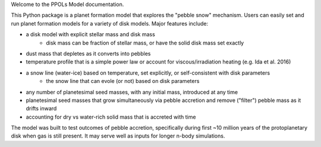 Welcome to the PPOLs Model documentation. 

This Python package is a planet formation model that explores the "pebble snow" mechanism. Users can easily set and run planet formation models for a variety of disk models. Major features include:

* a disk model with explicit stellar mass and disk mass
	* disk mass can be fraction of stellar mass, or have the solid disk mass set exactly
* dust mass that depletes as it converts into pebbles
* temperature profile that is a simple power law or account for viscous/irradiation heating (e.g. Ida et al. 2016)
* a snow line (water-ice) based on temperature, set explicitly, or self-consistent with disk parameters
	* the snow line that can evole (or not) based on disk parameters
* any number of planetesimal seed masses, with any initial mass, introduced at any time
* planetesimal seed masses that grow simultaneously via pebble accretion and remove ("filter") pebble mass as it drifts inward
* accounting for dry vs water-rich solid mass that is accreted with time

The model was built to test outcomes of pebble accretion, specifically during first ~10 million years of the protoplanetary disk when gas is still present. It may serve well as inputs for longer n-body simulations.